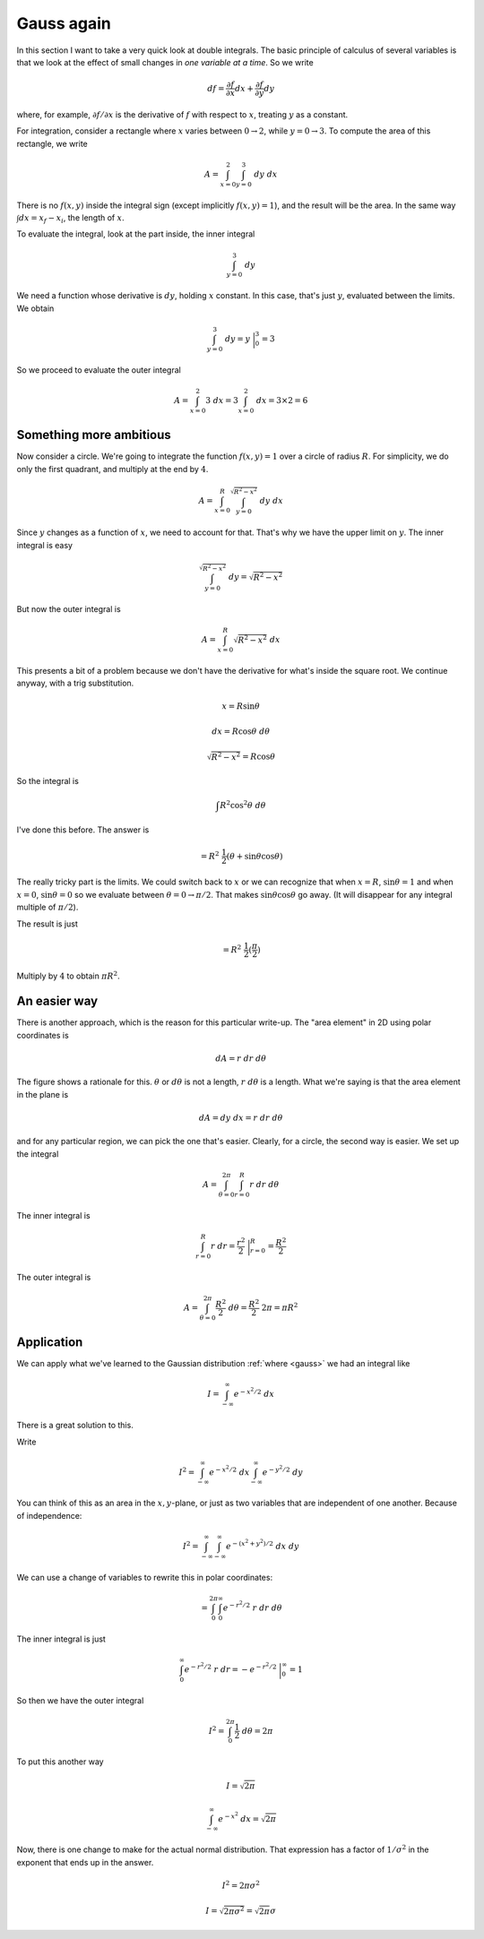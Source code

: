 .. _gauss-again:

###########
Gauss again
###########

In this section I want to take a very quick look at double integrals.  The basic principle of calculus of several variables is that we look at the effect of small changes in *one variable at a time*.  So we write

.. math::

    df = \frac{\partial f}{\partial x} dx + \frac{\partial f}{\partial y} dy 

where, for example, :math:`\partial f/\partial x` is the derivative of :math:`f` with respect to :math:`x`, treating :math:`y` as a constant.

For integration, consider a rectangle where :math:`x` varies between :math:`0 \rightarrow 2`, while :math:`y = 0 \rightarrow 3`.  To compute the area of this rectangle, we write

.. math::

    A = \int_{x=0}^{2} \int_{y=0}^{3} \ dy \ dx 

There is no :math:`f(x,y)` inside the integral sign (except implicitly :math:`f(x,y)=1`), and the result will be the area.  In the same way :math:`\int dx = x_f - x_i`, the length of :math:`x`.

To evaluate the integral, look at the part inside, the inner integral

.. math::

    \int_{y=0}^{3} \ dy 

We need a function whose derivative is :math:`dy`, holding :math:`x` constant.  In this case, that's just :math:`y`, evaluated between the limits.  We obtain

.. math::

    \int_{y=0}^{3} \ dy = y \ \bigg |_0^3 = 3 

So we proceed to evaluate the outer integral

.. math::

    A = \int_{x=0}^{2} 3 \ dx = 3 \int_{x=0}^{2} \ dx = 3 \times 2 = 6 

========================
Something more ambitious
========================

Now consider a circle.  We're going to integrate the function :math:`f(x,y) =1` over a circle of radius :math:`R`.  For simplicity, we do only the first quadrant, and multiply at the end by :math:`4`.

.. math::

    A = \int_{x=0}^R \int_{y=0}^{\sqrt{R^2 - x^2}} \ dy \ dx 

Since :math:`y` changes as a function of :math:`x`, we need to account for that.  That's why we have the upper limit on :math:`y`.  The inner integral is easy

.. math::

    \int_{y=0}^{\sqrt{R^2 - x^2}} \ dy = \sqrt{R^2 - x^2} 

But now the outer integral is

.. math::

    A = \int_{x=0}^R \sqrt{R^2 - x^2} \ dx 

This presents a bit of a problem because we don't have the derivative for what's inside the square root.  We continue anyway, with a trig substitution.

.. math::

    x = R \sin \theta 

    dx = R \cos \theta \ d \theta 

    \sqrt{R^2 - x^2} = R \cos \theta 

So the integral is

.. math::

    \int R^2 \cos^2 \theta \ d \theta 

I've done this before.  The answer is

.. math::

    = R^2 \ \frac{1}{2} ( \theta + \sin \theta \cos \theta) 

The really tricky part is the limits.  We could switch back to :math:`x` or we can recognize that when :math:`x=R`, :math:`\sin \theta = 1` and when :math:`x=0`, :math:`\sin \theta = 0` so we evaluate between :math:`\theta = 0 \rightarrow \pi/2`.  That makes :math:`\sin \theta \cos \theta` go away.  (It will disappear for any integral multiple of :math:`\pi/2`).

The result is just

.. math::

    = R^2 \ \frac{1}{2} (\frac{\pi}{2} ) 

Multiply by :math:`4` to obtain :math:`\pi R^2`.

=============
An easier way
=============

There is another approach, which is the reason for this particular write-up.  The "area element" in 2D using polar coordinates is

.. math::

    dA = r \ dr \ d \theta 

.. image:: /figs/polararea.png
   :scale: 50 %

The figure shows a rationale for this.  :math:`\theta` or :math:`d \theta` is not a length, :math:`r \ d \theta` is a length.  What we're saying is that the area element in the plane is

.. math::

    dA = dy \ dx = r \ dr \ d \theta 

and for any particular region, we can pick the one that's easier.  Clearly, for a circle, the second way is easier.  We set up the integral

.. math::

    A = \int_{\theta = 0}^{2 \pi} \int_{r=0}^{R} r \ dr \ d \theta 

The inner integral is

.. math::

    \int_{r=0}^{R} r \ dr = \frac{r^2}{2} \ \bigg |_{r=0}^{R}  = \frac{R^2}{2} 

The outer integral is

.. math::

    A = \int_{\theta = 0}^{2 \pi} \frac{R^2}{2} \ d \theta = \frac{R^2}{2} \ 2 \pi = \pi R^2  

===========
Application
===========

We can apply what we've learned to the Gaussian distribution :ref:`where <gauss>` we had an integral like

.. math::

    I = \int_{-\infty}^{\infty} e^{-x^2/2} \ dx 

There is a great solution to this.  

Write

.. math::

    I^2 = \int_{-\infty}^{\infty} e^{-x^2/2} \ dx \int_{-\infty}^{\infty} e^{-y^2/2} \ dy

You can think of this as an area in the :math:`x,y`-plane, or just as two variables that are independent of one another.  Because of independence:

.. math::

    I^2 = \int_{-\infty}^{\infty} \int_{-\infty}^{\infty}  e^{-(x^2 + y^2)/2} \ dx \ dy 

We can use a change of variables to rewrite this in polar coordinates:

.. math::

    = \int_0^{2\pi} \int_{0}^{\infty} e^{-r^2/2} \ r \ dr \ d \theta 

The inner integral is just

.. math::

    \int_{0}^{\infty} e^{-r^2/2} \ r \ dr = -e^{-r^2/2} \ \bigg |_0^{\infty} = 1 

So then we have the outer integral

.. math::

    I^2 = \int_0^{2 \pi} \frac{1}{2} \ d \theta = 2 \pi

To put this another way

.. math::

    I = \sqrt{2 \pi}

    \int_{-\infty}^{\infty} e^{-x^2} \ dx = \sqrt{2 \pi}

Now, there is one change to make for the actual normal distribution.  That expression has a factor of :math:`1/\sigma^2` in the exponent that ends up in the answer.

.. math::

    I^2 = 2 \pi \sigma^2

    I = \sqrt{2 \pi \sigma^2} = \sqrt{2 \pi} \sigma

